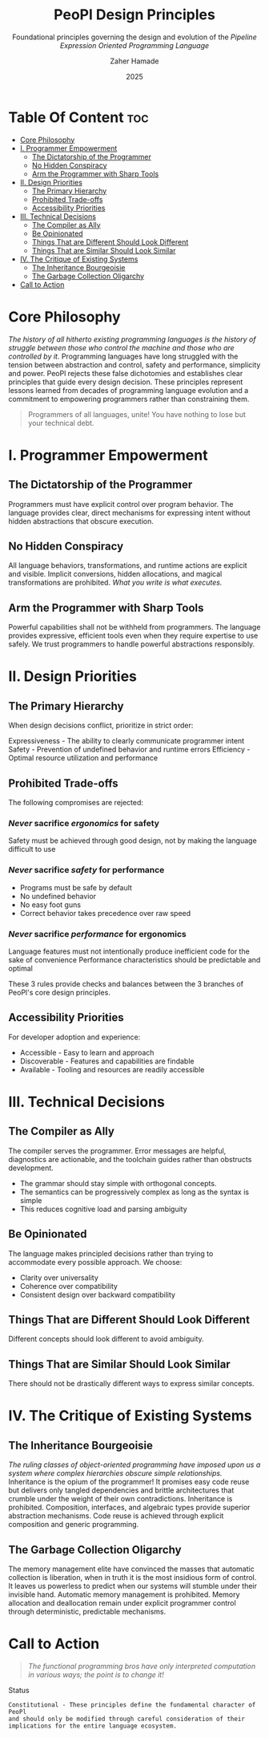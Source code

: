 #+TITLE: PeoPl Design Principles
#+SUBTITLE: Foundational principles governing the design and evolution of the /Pipeline Expression Oriented Programming Language/
#+AUTHOR: Zaher Hamade
#+DATE: 2025

* Table Of Content :toc:
- [[#core-philosophy][Core Philosophy]]
- [[#i-programmer-empowerment][I. Programmer Empowerment]]
  - [[#the-dictatorship-of-the-programmer][The Dictatorship of the Programmer]]
  - [[#no-hidden-conspiracy][No Hidden Conspiracy]]
  - [[#arm-the-programmer-with-sharp-tools][Arm the Programmer with Sharp Tools]]
- [[#ii-design-priorities][II. Design Priorities]]
  - [[#the-primary-hierarchy][The Primary Hierarchy]]
  - [[#prohibited-trade-offs][Prohibited Trade-offs]]
  - [[#accessibility-priorities][Accessibility Priorities]]
- [[#iii-technical-decisions][III. Technical Decisions]]
  - [[#the-compiler-as-ally][The Compiler as Ally]]
  - [[#be-opinionated][Be Opinionated]]
  - [[#things-that-are-different-should-look-different][Things That are Different Should Look Different]]
  - [[#things-that-are-similar-should-look-similar][Things That are Similar Should Look Similar]]
- [[#iv-the-critique-of-existing-systems][IV. The Critique of Existing Systems]]
  - [[#the-inheritance-bourgeoisie][The Inheritance Bourgeoisie]]
  - [[#the-garbage-collection-oligarchy][The Garbage Collection Oligarchy]]
- [[#call-to-action][Call to Action]]

* Core Philosophy

/The history of all hitherto existing programming languages is the history of struggle between those who control the machine and those who are controlled by it./
Programming languages have long struggled with the tension between abstraction and control, safety and performance, simplicity and power.
PeoPl rejects these false dichotomies and establishes clear principles that guide every design decision. These principles represent lessons learned from decades of programming language evolution and a commitment to empowering programmers rather than constraining them.
#+BEGIN_QUOTE
Programmers of all languages, unite! You have nothing to lose but your technical debt.
#+END_QUOTE

* I. Programmer Empowerment

** The Dictatorship of the Programmer
Programmers must have explicit control over program behavior. The language provides clear, direct mechanisms for expressing intent without hidden abstractions that obscure execution.
** No Hidden Conspiracy
All language behaviors, transformations, and runtime actions are explicit and visible. Implicit conversions, hidden allocations, and magical transformations are prohibited.
/What you write is what executes./
** Arm the Programmer with Sharp Tools
Powerful capabilities shall not be withheld from programmers. The language provides expressive, efficient tools even when they require expertise to use safely. We trust programmers to handle powerful abstractions responsibly.

* II. Design Priorities

** The Primary Hierarchy
When design decisions conflict, prioritize in strict order:

Expressiveness - The ability to clearly communicate programmer intent
Safety - Prevention of undefined behavior and runtime errors
Efficiency - Optimal resource utilization and performance

** Prohibited Trade-offs
The following compromises are rejected:
*** /Never/ sacrifice /ergonomics/ for safety

Safety must be achieved through good design, not by making the language difficult to use

*** /Never/ sacrifice /safety/ for performance

- Programs must be safe by default
- No undefined behavior
- No easy foot guns
- Correct behavior takes precedence over raw speed

*** /Never/ sacrifice /performance/ for ergonomics

Language features must not intentionally produce inefficient code for the sake of convenience
Performance characteristics should be predictable and optimal

#+BEGIN_NOTE
These 3 rules provide checks and balances between the 3 branches of PeoPl's core design principles.
#+END_NOTE
** Accessibility Priorities
For developer adoption and experience:

- Accessible - Easy to learn and approach
- Discoverable - Features and capabilities are findable
- Available - Tooling and resources are readily accessible


* III. Technical Decisions

** The Compiler as Ally
The compiler serves the programmer. Error messages are helpful, diagnostics are actionable, and the toolchain guides rather than obstructs development.

- The grammar should stay simple with orthogonal concepts.
- The semantics can be progressively complex as long as the syntax is simple
- This reduces cognitive load and parsing ambiguity

** Be Opinionated
The language makes principled decisions rather than trying to accommodate every possible approach. We choose:

- Clarity over universality
- Coherence over compatibility
- Consistent design over backward compatibility

** Things That are Different Should Look Different
Different concepts should look different to avoid ambiguity.
** Things That are Similar Should Look Similar
There should not be drastically different ways to express similar concepts.

* IV. The Critique of Existing Systems

** The Inheritance Bourgeoisie
/The ruling classes of object-oriented programming have imposed upon us a system where complex hierarchies obscure simple relationships./
Inheritance is the opium of the programmer! It promises easy code reuse but delivers only tangled dependencies and brittle architectures that crumble under the weight of their own contradictions.
Inheritance is prohibited. Composition, interfaces, and algebraic types provide superior abstraction mechanisms. Code reuse is achieved through explicit composition and generic programming.
** The Garbage Collection Oligarchy
The memory management elite have convinced the masses that automatic collection is liberation, when in truth it is the most insidious form of control. It leaves us powerless to predict when our systems will stumble under their invisible hand.
Automatic memory management is prohibited. Memory allocation and deallocation remain under explicit programmer control through deterministic, predictable mechanisms.

* Call to Action

#+BEGIN_QUOTE
/The functional programming bros have only interpreted computation in various ways; the point is to change it!/
#+END_QUOTE

Status

#+BEGIN_EXAMPLE
Constitutional - These principles define the fundamental character of PeoPl
and should only be modified through careful consideration of their
implications for the entire language ecosystem.
#+END_EXAMPLE
